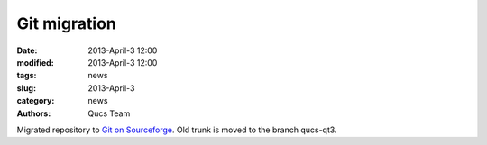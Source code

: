 Git migration
#############

:date: 2013-April-3 12:00
:modified: 2013-April-3 12:00
:tags: news
:slug: 2013-April-3
:category: news
:authors: Qucs Team

Migrated repository to `Git on Sourceforge`_. Old trunk is moved to the branch qucs-qt3.

.. _Git on Sourceforge: https://sourceforge.net/p/qucs/git/

